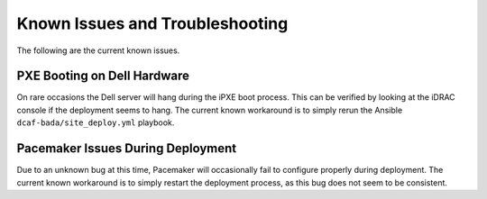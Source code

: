 Known Issues and Troubleshooting
================================
The following are the current known issues.

PXE Booting on Dell Hardware
----------------------------
On rare occasions the Dell server will hang during the iPXE boot process. This can be verified by looking at the iDRAC console if the deployment seems to hang. The current known workaround is to simply rerun the Ansible ``dcaf-bada/site_deploy.yml`` playbook.

Pacemaker Issues During Deployment
----------------------------------
Due to an unknown bug at this time, Pacemaker will occasionally fail to configure properly during deployment. The current known workaround is to simply restart the deployment process, as this bug does not seem to be consistent.
